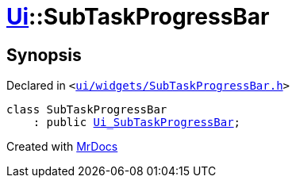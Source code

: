 [#Ui-SubTaskProgressBar]
= xref:Ui.adoc[Ui]::SubTaskProgressBar
:relfileprefix: ../
:mrdocs:


== Synopsis

Declared in `&lt;https://github.com/PrismLauncher/PrismLauncher/blob/develop/launcher/ui/widgets/SubTaskProgressBar.h#L25[ui&sol;widgets&sol;SubTaskProgressBar&period;h]&gt;`

[source,cpp,subs="verbatim,replacements,macros,-callouts"]
----
class SubTaskProgressBar
    : public xref:Ui_SubTaskProgressBar.adoc[Ui&lowbar;SubTaskProgressBar];
----






[.small]#Created with https://www.mrdocs.com[MrDocs]#
